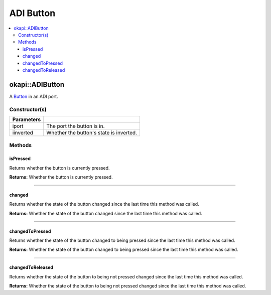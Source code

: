 ==========
ADI Button
==========

.. contents:: :local:

okapi::ADIButton
================

A `Button <abstract-button.html>`_ in an ADI port.

Constructor(s)
--------------

.. tabs ::
   .. tab :: Prototype
      .. highlight:: cpp
      ::

        ADIButton(const uint8_t iport, const bool iinverted = false)

=============== ===================================================================
 Parameters
=============== ===================================================================
 iport           The port the button is in.
 iinverted       Whether the button's state is inverted.
=============== ===================================================================

Methods
-------

isPressed
~~~~~~~~~

Returns whether the button is currently pressed.

.. tabs ::
   .. tab :: Prototype
      .. highlight:: cpp
      ::

        virtual bool isPressed() override

**Returns:** Whether the button is currently pressed.

----

changed
~~~~~~~

Returns whether the state of the button changed since the last time this method was called.

.. tabs ::
   .. tab :: Prototype
      .. highlight:: cpp
      ::

        virtual bool changed() override

**Returns:** Whether the state of the button changed since the last time this method was called.

----

changedToPressed
~~~~~~~~~~~~~~~~

Returns whether the state of the button changed to being pressed since the last time this method
was called.

.. tabs ::
   .. tab :: Prototype
      .. highlight:: cpp
      ::

        virtual bool changedToPressed() override

**Returns:** Whether the state of the button changed to being pressed since the last time this
method was called.

----

changedToReleased
~~~~~~~~~~~~~~~~~

Returns whether the state of the button to being not pressed changed since the last time this
method was called.

.. tabs ::
   .. tab :: Prototype
      .. highlight:: cpp
      ::

        virtual bool changedToReleased() override

**Returns:** Whether the state of the button to being not pressed changed since the last time this
method was called.
